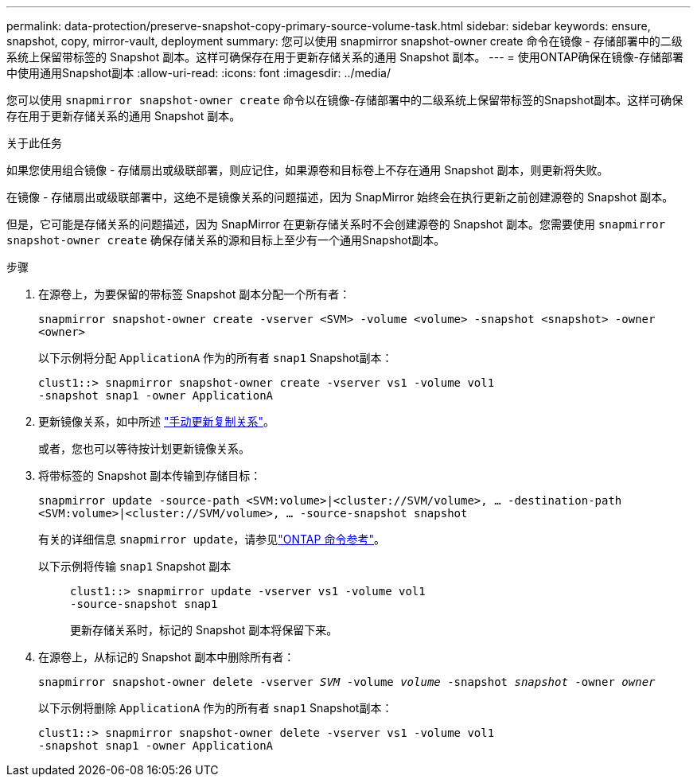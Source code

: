 ---
permalink: data-protection/preserve-snapshot-copy-primary-source-volume-task.html 
sidebar: sidebar 
keywords: ensure, snapshot, copy, mirror-vault, deployment 
summary: 您可以使用 snapmirror snapshot-owner create 命令在镜像 - 存储部署中的二级系统上保留带标签的 Snapshot 副本。这样可确保存在用于更新存储关系的通用 Snapshot 副本。 
---
= 使用ONTAP确保在镜像-存储部署中使用通用Snapshot副本
:allow-uri-read: 
:icons: font
:imagesdir: ../media/


[role="lead"]
您可以使用 `snapmirror snapshot-owner create` 命令以在镜像-存储部署中的二级系统上保留带标签的Snapshot副本。这样可确保存在用于更新存储关系的通用 Snapshot 副本。

.关于此任务
如果您使用组合镜像 - 存储扇出或级联部署，则应记住，如果源卷和目标卷上不存在通用 Snapshot 副本，则更新将失败。

在镜像 - 存储扇出或级联部署中，这绝不是镜像关系的问题描述，因为 SnapMirror 始终会在执行更新之前创建源卷的 Snapshot 副本。

但是，它可能是存储关系的问题描述，因为 SnapMirror 在更新存储关系时不会创建源卷的 Snapshot 副本。您需要使用 `snapmirror snapshot-owner create` 确保存储关系的源和目标上至少有一个通用Snapshot副本。

.步骤
. 在源卷上，为要保留的带标签 Snapshot 副本分配一个所有者：
+
`snapmirror snapshot-owner create -vserver <SVM> -volume <volume> -snapshot <snapshot> -owner <owner>`

+
以下示例将分配 `ApplicationA` 作为的所有者 `snap1` Snapshot副本：

+
[listing]
----
clust1::> snapmirror snapshot-owner create -vserver vs1 -volume vol1
-snapshot snap1 -owner ApplicationA
----
. 更新镜像关系，如中所述 link:update-replication-relationship-manual-task.html["手动更新复制关系"]。
+
或者，您也可以等待按计划更新镜像关系。

. 将带标签的 Snapshot 副本传输到存储目标：
+
`snapmirror update -source-path <SVM:volume>|<cluster://SVM/volume>, ... -destination-path <SVM:volume>|<cluster://SVM/volume>, ... -source-snapshot snapshot`

+
有关的详细信息 `snapmirror update`，请参见link:https://docs.netapp.com/us-en/ontap-cli/snapmirror-update.html["ONTAP 命令参考"^]。

+
以下示例将传输 `snap1` Snapshot 副本::
+
--
[listing]
----
clust1::> snapmirror update -vserver vs1 -volume vol1
-source-snapshot snap1
----
更新存储关系时，标记的 Snapshot 副本将保留下来。

--


. 在源卷上，从标记的 Snapshot 副本中删除所有者：
+
`snapmirror snapshot-owner delete -vserver _SVM_ -volume _volume_ -snapshot _snapshot_ -owner _owner_`

+
以下示例将删除 `ApplicationA` 作为的所有者 `snap1` Snapshot副本：

+
[listing]
----
clust1::> snapmirror snapshot-owner delete -vserver vs1 -volume vol1
-snapshot snap1 -owner ApplicationA
----

